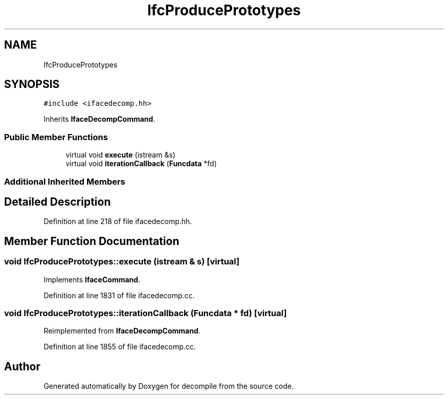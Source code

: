 .TH "IfcProducePrototypes" 3 "Sun Apr 14 2019" "decompile" \" -*- nroff -*-
.ad l
.nh
.SH NAME
IfcProducePrototypes
.SH SYNOPSIS
.br
.PP
.PP
\fC#include <ifacedecomp\&.hh>\fP
.PP
Inherits \fBIfaceDecompCommand\fP\&.
.SS "Public Member Functions"

.in +1c
.ti -1c
.RI "virtual void \fBexecute\fP (istream &s)"
.br
.ti -1c
.RI "virtual void \fBiterationCallback\fP (\fBFuncdata\fP *fd)"
.br
.in -1c
.SS "Additional Inherited Members"
.SH "Detailed Description"
.PP 
Definition at line 218 of file ifacedecomp\&.hh\&.
.SH "Member Function Documentation"
.PP 
.SS "void IfcProducePrototypes::execute (istream & s)\fC [virtual]\fP"

.PP
Implements \fBIfaceCommand\fP\&.
.PP
Definition at line 1831 of file ifacedecomp\&.cc\&.
.SS "void IfcProducePrototypes::iterationCallback (\fBFuncdata\fP * fd)\fC [virtual]\fP"

.PP
Reimplemented from \fBIfaceDecompCommand\fP\&.
.PP
Definition at line 1855 of file ifacedecomp\&.cc\&.

.SH "Author"
.PP 
Generated automatically by Doxygen for decompile from the source code\&.
